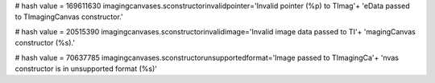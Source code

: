 
# hash value = 169611630
imagingcanvases.sconstructorinvalidpointer='Invalid pointer (%p) to TImag'+
'eData passed to TImagingCanvas constructor.'


# hash value = 20515390
imagingcanvases.sconstructorinvalidimage='Invalid image data passed to TI'+
'magingCanvas constructor (%s).'


# hash value = 70637785
imagingcanvases.sconstructorunsupportedformat='Image passed to TImagingCa'+
'nvas constructor is in unsupported format (%s)'

